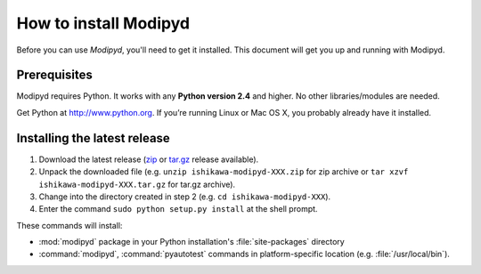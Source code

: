 .. _install:

How to install Modipyd
====================================

Before you can use *Modipyd*, you'll need to get it installed. This document will get you up and running with Modipyd.

Prerequisites
-----------------------------------
Modipyd requires Python. It works with any **Python version 2.4** and higher. No other libraries/modules are needed.

Get Python at `http://www.python.org <http://www.python.org>`_. If you’re running Linux or Mac OS X, you probably already have it installed.

Installing the latest release
---------------------------------------------------

1. Download the latest release (zip_ or `tar.gz`_ release available).
2. Unpack the downloaded file (e.g. ``unzip ishikawa-modipyd-XXX.zip`` for zip archive or ``tar xzvf ishikawa-modipyd-XXX.tar.gz`` for tar.gz archive).
3. Change into the directory created in step 2 (e.g. ``cd ishikawa-modipyd-XXX``).
4. Enter the command ``sudo python setup.py install`` at the shell prompt.

These commands will install:

* :mod:`modipyd` package in your Python installation's :file:`site-packages` directory
* :command:`modipyd`, :command:`pyautotest` commands in platform-specific location (e.g. :file:`/usr/local/bin`).

.. _zip: http://github.com/ishikawa/modipyd/zipball/release-1-0-rc1
.. _tar.gz: http://github.com/ishikawa/modipyd/tarball/release-1-0-rc1
